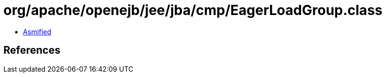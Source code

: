= org/apache/openejb/jee/jba/cmp/EagerLoadGroup.class

 - link:EagerLoadGroup-asmified.java[Asmified]

== References

